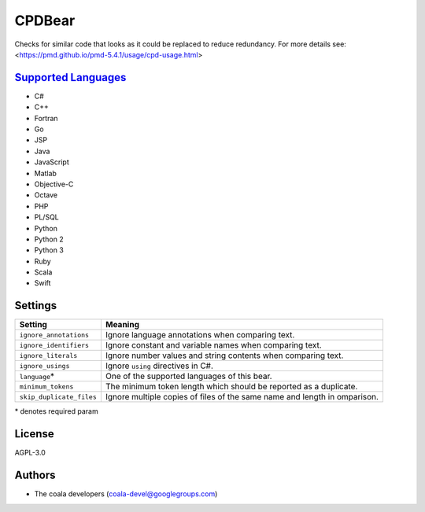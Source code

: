**CPDBear**
===========

Checks for similar code that looks as it could be replaced to reduce redundancy.
For more details see: <https://pmd.github.io/pmd-5.4.1/usage/cpd-usage.html>

`Supported Languages <../README.rst>`_
-----

* C#
* C++
* Fortran
* Go
* JSP
* Java
* JavaScript
* Matlab
* Objective-C
* Octave
* PHP
* PL/SQL
* Python
* Python 2
* Python 3
* Ruby
* Scala
* Swift

Settings
--------

+---------------------------+-------------------------------------------------------------------+
| Setting                   |  Meaning                                                          |
+===========================+===================================================================+
|                           |                                                                   |
| ``ignore_annotations``    | Ignore language annotations when comparing text.                  +
|                           |                                                                   |
+---------------------------+-------------------------------------------------------------------+
|                           |                                                                   |
| ``ignore_identifiers``    | Ignore constant and variable names when comparing text.           +
|                           |                                                                   |
+---------------------------+-------------------------------------------------------------------+
|                           |                                                                   |
| ``ignore_literals``       | Ignore number values and string contents when comparing text.     +
|                           |                                                                   |
+---------------------------+-------------------------------------------------------------------+
|                           |                                                                   |
| ``ignore_usings``         | Ignore ``using`` directives in C#.                                +
|                           |                                                                   |
+---------------------------+-------------------------------------------------------------------+
|                           |                                                                   |
| ``language``\*            | One of the supported languages of this bear.                      +
|                           |                                                                   |
+---------------------------+-------------------------------------------------------------------+
|                           |                                                                   |
| ``minimum_tokens``        | The minimum token length which should be reported as a duplicate. +
|                           |                                                                   |
+---------------------------+-------------------------------------------------------------------+
|                           |                                                                   |
| ``skip_duplicate_files``  | Ignore multiple copies of files of the same name and length in    |
|                           | omparison.                                                        |
|                           |                                                                   |
+---------------------------+-------------------------------------------------------------------+

\* denotes required param

License
-------

AGPL-3.0

Authors
-------

* The coala developers (coala-devel@googlegroups.com)
